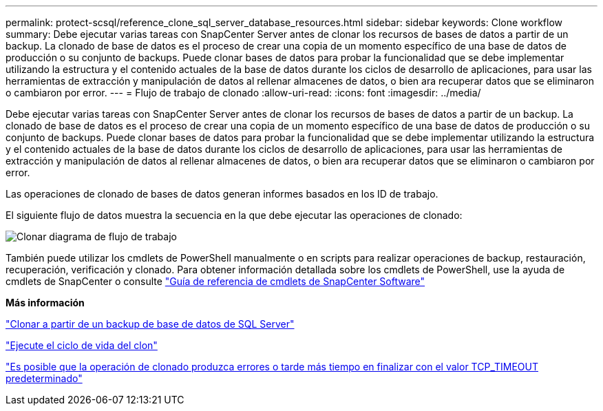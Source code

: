 ---
permalink: protect-scsql/reference_clone_sql_server_database_resources.html 
sidebar: sidebar 
keywords: Clone workflow 
summary: Debe ejecutar varias tareas con SnapCenter Server antes de clonar los recursos de bases de datos a partir de un backup. La clonado de base de datos es el proceso de crear una copia de un momento específico de una base de datos de producción o su conjunto de backups. Puede clonar bases de datos para probar la funcionalidad que se debe implementar utilizando la estructura y el contenido actuales de la base de datos durante los ciclos de desarrollo de aplicaciones, para usar las herramientas de extracción y manipulación de datos al rellenar almacenes de datos, o bien ara recuperar datos que se eliminaron o cambiaron por error. 
---
= Flujo de trabajo de clonado
:allow-uri-read: 
:icons: font
:imagesdir: ../media/


[role="lead"]
Debe ejecutar varias tareas con SnapCenter Server antes de clonar los recursos de bases de datos a partir de un backup. La clonado de base de datos es el proceso de crear una copia de un momento específico de una base de datos de producción o su conjunto de backups. Puede clonar bases de datos para probar la funcionalidad que se debe implementar utilizando la estructura y el contenido actuales de la base de datos durante los ciclos de desarrollo de aplicaciones, para usar las herramientas de extracción y manipulación de datos al rellenar almacenes de datos, o bien ara recuperar datos que se eliminaron o cambiaron por error.

Las operaciones de clonado de bases de datos generan informes basados en los ID de trabajo.

El siguiente flujo de datos muestra la secuencia en la que debe ejecutar las operaciones de clonado:

image::../media/scsql_clone_workflow.png[Clonar diagrama de flujo de trabajo]

También puede utilizar los cmdlets de PowerShell manualmente o en scripts para realizar operaciones de backup, restauración, recuperación, verificación y clonado. Para obtener información detallada sobre los cmdlets de PowerShell, use la ayuda de cmdlets de SnapCenter o consulte https://library.netapp.com/ecm/ecm_download_file/ECMLP2886205["Guía de referencia de cmdlets de SnapCenter Software"]

*Más información*

link:task_clone_from_a_sql_server_database_backup.html["Clonar a partir de un backup de base de datos de SQL Server"]

link:task_perform_clone_lifecycle_management.html["Ejecute el ciclo de vida del clon"]

link:https://kb.netapp.com/Advice_and_Troubleshooting/Data_Protection_and_Security/SnapCenter/Clone_operation_might_fail_or_take_longer_time_to_complete_with_default_TCP_TIMEOUT_value["Es posible que la operación de clonado produzca errores o tarde más tiempo en finalizar con el valor TCP_TIMEOUT predeterminado"]
